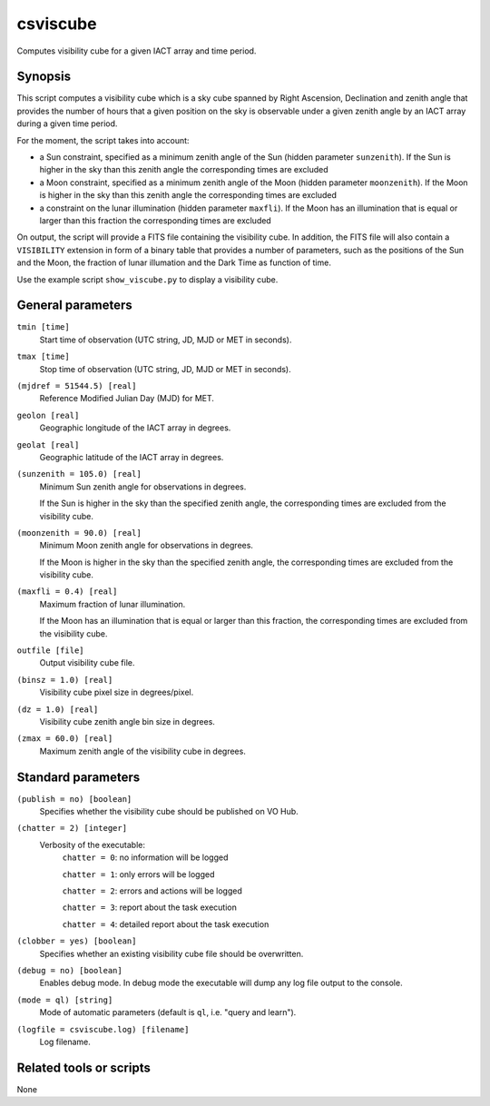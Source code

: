.. _csviscube:

csviscube
=========

Computes visibility cube for a given IACT array and time period.


Synopsis
--------

This script computes a visibility cube which is a sky cube spanned by Right
Ascension, Declination and zenith angle that provides the number of hours
that a given position on the sky is observable under a given zenith angle
by an IACT array during a given time period.

For the moment, the script takes into account:

- a Sun constraint, specified as a minimum zenith angle of the Sun (hidden
  parameter ``sunzenith``). If the Sun is higher in the sky than this zenith
  angle the corresponding times are excluded
- a Moon constraint, specified as a minimum zenith angle of the Moon (hidden
  parameter ``moonzenith``). If the Moon is higher in the sky than this zenith
  angle the corresponding times are excluded
- a constraint on the lunar illumination (hidden parameter ``maxfli``). If the
  Moon has an illumination that is equal or larger than this fraction the
  corresponding times are excluded

On output, the script will provide a FITS file containing the visibility cube.
In addition, the FITS file will also contain a ``VISIBILITY`` extension in
form of a binary table that provides a number of parameters, such as the
positions of the Sun and the Moon, the fraction of lunar illumation and the
Dark Time as function of time.

Use the example script ``show_viscube.py`` to display a visibility cube.


General parameters
------------------

``tmin [time]``
    Start time of observation (UTC string, JD, MJD or MET in seconds).

``tmax [time]``
    Stop time of observation (UTC string, JD, MJD or MET in seconds).

``(mjdref = 51544.5) [real]``
    Reference Modified Julian Day (MJD) for MET.

``geolon [real]``
    Geographic longitude of the IACT array in degrees.

``geolat [real]``
    Geographic latitude of the IACT array in degrees.

``(sunzenith = 105.0) [real]``
    Minimum Sun zenith angle for observations in degrees.

    If the Sun is higher in the sky than the specified zenith angle, the
    corresponding times are excluded from the visibility cube.

``(moonzenith = 90.0) [real]``
    Minimum Moon zenith angle for observations in degrees.

    If the Moon is higher in the sky than the specified zenith angle, the
    corresponding times are excluded from the visibility cube.

``(maxfli = 0.4) [real]``
    Maximum fraction of lunar illumination.

    If the Moon has an illumination that is equal or larger than this fraction,
    the corresponding times are excluded from the visibility cube.

``outfile [file]``
    Output visibility cube file.

``(binsz = 1.0) [real]``
    Visibility cube pixel size in degrees/pixel.

``(dz = 1.0) [real]``
    Visibility cube zenith angle bin size in degrees.

``(zmax = 60.0) [real]``
    Maximum zenith angle of the visibility cube in degrees.


Standard parameters
-------------------

``(publish = no) [boolean]``
    Specifies whether the visibility cube should be published on VO Hub.

``(chatter = 2) [integer]``
    Verbosity of the executable:
     ``chatter = 0``: no information will be logged

     ``chatter = 1``: only errors will be logged

     ``chatter = 2``: errors and actions will be logged

     ``chatter = 3``: report about the task execution

     ``chatter = 4``: detailed report about the task execution

``(clobber = yes) [boolean]``
    Specifies whether an existing visibility cube file should be overwritten.

``(debug = no) [boolean]``
    Enables debug mode. In debug mode the executable will dump any log file output to the console.

``(mode = ql) [string]``
    Mode of automatic parameters (default is ``ql``, i.e. "query and learn").

``(logfile = csviscube.log) [filename]``
    Log filename.


Related tools or scripts
------------------------

None
